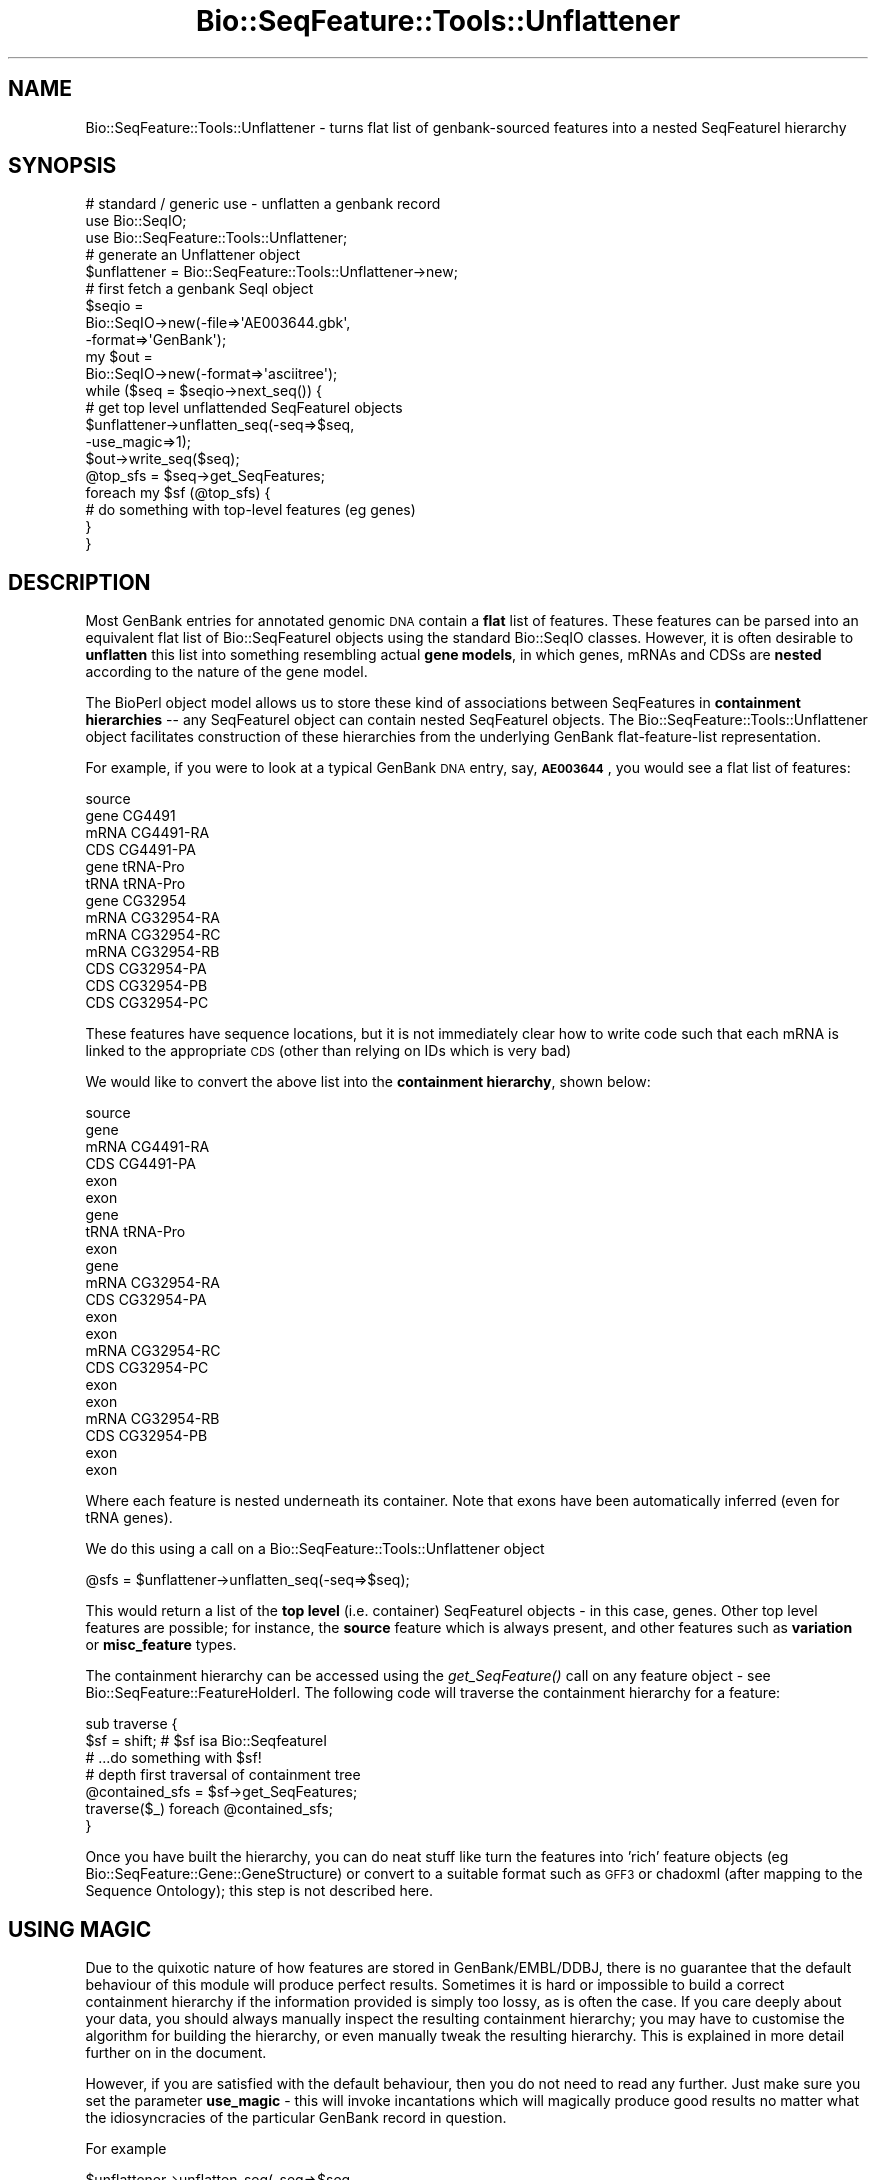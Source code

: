 .\" Automatically generated by Pod::Man 2.22 (Pod::Simple 3.13)
.\"
.\" Standard preamble:
.\" ========================================================================
.de Sp \" Vertical space (when we can't use .PP)
.if t .sp .5v
.if n .sp
..
.de Vb \" Begin verbatim text
.ft CW
.nf
.ne \\$1
..
.de Ve \" End verbatim text
.ft R
.fi
..
.\" Set up some character translations and predefined strings.  \*(-- will
.\" give an unbreakable dash, \*(PI will give pi, \*(L" will give a left
.\" double quote, and \*(R" will give a right double quote.  \*(C+ will
.\" give a nicer C++.  Capital omega is used to do unbreakable dashes and
.\" therefore won't be available.  \*(C` and \*(C' expand to `' in nroff,
.\" nothing in troff, for use with C<>.
.tr \(*W-
.ds C+ C\v'-.1v'\h'-1p'\s-2+\h'-1p'+\s0\v'.1v'\h'-1p'
.ie n \{\
.    ds -- \(*W-
.    ds PI pi
.    if (\n(.H=4u)&(1m=24u) .ds -- \(*W\h'-12u'\(*W\h'-12u'-\" diablo 10 pitch
.    if (\n(.H=4u)&(1m=20u) .ds -- \(*W\h'-12u'\(*W\h'-8u'-\"  diablo 12 pitch
.    ds L" ""
.    ds R" ""
.    ds C` ""
.    ds C' ""
'br\}
.el\{\
.    ds -- \|\(em\|
.    ds PI \(*p
.    ds L" ``
.    ds R" ''
'br\}
.\"
.\" Escape single quotes in literal strings from groff's Unicode transform.
.ie \n(.g .ds Aq \(aq
.el       .ds Aq '
.\"
.\" If the F register is turned on, we'll generate index entries on stderr for
.\" titles (.TH), headers (.SH), subsections (.SS), items (.Ip), and index
.\" entries marked with X<> in POD.  Of course, you'll have to process the
.\" output yourself in some meaningful fashion.
.ie \nF \{\
.    de IX
.    tm Index:\\$1\t\\n%\t"\\$2"
..
.    nr % 0
.    rr F
.\}
.el \{\
.    de IX
..
.\}
.\"
.\" Accent mark definitions (@(#)ms.acc 1.5 88/02/08 SMI; from UCB 4.2).
.\" Fear.  Run.  Save yourself.  No user-serviceable parts.
.    \" fudge factors for nroff and troff
.if n \{\
.    ds #H 0
.    ds #V .8m
.    ds #F .3m
.    ds #[ \f1
.    ds #] \fP
.\}
.if t \{\
.    ds #H ((1u-(\\\\n(.fu%2u))*.13m)
.    ds #V .6m
.    ds #F 0
.    ds #[ \&
.    ds #] \&
.\}
.    \" simple accents for nroff and troff
.if n \{\
.    ds ' \&
.    ds ` \&
.    ds ^ \&
.    ds , \&
.    ds ~ ~
.    ds /
.\}
.if t \{\
.    ds ' \\k:\h'-(\\n(.wu*8/10-\*(#H)'\'\h"|\\n:u"
.    ds ` \\k:\h'-(\\n(.wu*8/10-\*(#H)'\`\h'|\\n:u'
.    ds ^ \\k:\h'-(\\n(.wu*10/11-\*(#H)'^\h'|\\n:u'
.    ds , \\k:\h'-(\\n(.wu*8/10)',\h'|\\n:u'
.    ds ~ \\k:\h'-(\\n(.wu-\*(#H-.1m)'~\h'|\\n:u'
.    ds / \\k:\h'-(\\n(.wu*8/10-\*(#H)'\z\(sl\h'|\\n:u'
.\}
.    \" troff and (daisy-wheel) nroff accents
.ds : \\k:\h'-(\\n(.wu*8/10-\*(#H+.1m+\*(#F)'\v'-\*(#V'\z.\h'.2m+\*(#F'.\h'|\\n:u'\v'\*(#V'
.ds 8 \h'\*(#H'\(*b\h'-\*(#H'
.ds o \\k:\h'-(\\n(.wu+\w'\(de'u-\*(#H)/2u'\v'-.3n'\*(#[\z\(de\v'.3n'\h'|\\n:u'\*(#]
.ds d- \h'\*(#H'\(pd\h'-\w'~'u'\v'-.25m'\f2\(hy\fP\v'.25m'\h'-\*(#H'
.ds D- D\\k:\h'-\w'D'u'\v'-.11m'\z\(hy\v'.11m'\h'|\\n:u'
.ds th \*(#[\v'.3m'\s+1I\s-1\v'-.3m'\h'-(\w'I'u*2/3)'\s-1o\s+1\*(#]
.ds Th \*(#[\s+2I\s-2\h'-\w'I'u*3/5'\v'-.3m'o\v'.3m'\*(#]
.ds ae a\h'-(\w'a'u*4/10)'e
.ds Ae A\h'-(\w'A'u*4/10)'E
.    \" corrections for vroff
.if v .ds ~ \\k:\h'-(\\n(.wu*9/10-\*(#H)'\s-2\u~\d\s+2\h'|\\n:u'
.if v .ds ^ \\k:\h'-(\\n(.wu*10/11-\*(#H)'\v'-.4m'^\v'.4m'\h'|\\n:u'
.    \" for low resolution devices (crt and lpr)
.if \n(.H>23 .if \n(.V>19 \
\{\
.    ds : e
.    ds 8 ss
.    ds o a
.    ds d- d\h'-1'\(ga
.    ds D- D\h'-1'\(hy
.    ds th \o'bp'
.    ds Th \o'LP'
.    ds ae ae
.    ds Ae AE
.\}
.rm #[ #] #H #V #F C
.\" ========================================================================
.\"
.IX Title "Bio::SeqFeature::Tools::Unflattener 3"
.TH Bio::SeqFeature::Tools::Unflattener 3 "2016-05-27" "perl v5.10.1" "User Contributed Perl Documentation"
.\" For nroff, turn off justification.  Always turn off hyphenation; it makes
.\" way too many mistakes in technical documents.
.if n .ad l
.nh
.SH "NAME"
Bio::SeqFeature::Tools::Unflattener \- turns flat list of genbank\-sourced features into a nested SeqFeatureI hierarchy
.SH "SYNOPSIS"
.IX Header "SYNOPSIS"
.Vb 3
\&  # standard / generic use \- unflatten a genbank record
\&  use Bio::SeqIO;
\&  use Bio::SeqFeature::Tools::Unflattener;
\&
\&  # generate an Unflattener object
\&  $unflattener = Bio::SeqFeature::Tools::Unflattener\->new;
\&
\&  # first fetch a genbank SeqI object
\&  $seqio =
\&    Bio::SeqIO\->new(\-file=>\*(AqAE003644.gbk\*(Aq,
\&                    \-format=>\*(AqGenBank\*(Aq);
\&  my $out =
\&    Bio::SeqIO\->new(\-format=>\*(Aqasciitree\*(Aq);
\&  while ($seq = $seqio\->next_seq()) {
\&
\&    # get top level unflattended SeqFeatureI objects
\&    $unflattener\->unflatten_seq(\-seq=>$seq,
\&                                \-use_magic=>1);
\&    $out\->write_seq($seq);
\&
\&    @top_sfs = $seq\->get_SeqFeatures;
\&    foreach my $sf (@top_sfs) {
\&        # do something with top\-level features (eg genes)
\&    }
\&  }
.Ve
.SH "DESCRIPTION"
.IX Header "DESCRIPTION"
Most GenBank entries for annotated genomic \s-1DNA\s0 contain a \fBflat\fR list
of features. These features can be parsed into an equivalent flat list
of Bio::SeqFeatureI objects using the standard Bio::SeqIO
classes. However, it is often desirable to \fBunflatten\fR this list into
something resembling actual \fBgene models\fR, in which genes, mRNAs and CDSs
are \fBnested\fR according to the nature of the gene model.
.PP
The BioPerl object model allows us to store these kind of associations
between SeqFeatures in \fBcontainment hierarchies\fR \*(-- any SeqFeatureI
object can contain nested SeqFeatureI objects. The
Bio::SeqFeature::Tools::Unflattener object facilitates construction of
these hierarchies from the underlying GenBank flat-feature-list
representation.
.PP
For example, if you were to look at a typical GenBank \s-1DNA\s0 entry, say,
\&\fB\s-1AE003644\s0\fR, you would see a flat list of features:
.PP
.Vb 1
\&  source
\&
\&  gene CG4491
\&  mRNA CG4491\-RA
\&  CDS CG4491\-PA
\&
\&  gene tRNA\-Pro
\&  tRNA tRNA\-Pro
\&
\&  gene CG32954
\&  mRNA CG32954\-RA
\&  mRNA CG32954\-RC
\&  mRNA CG32954\-RB
\&  CDS CG32954\-PA
\&  CDS CG32954\-PB
\&  CDS CG32954\-PC
.Ve
.PP
These features have sequence locations, but it is not immediately
clear how to write code such that each mRNA is linked to the
appropriate \s-1CDS\s0 (other than relying on IDs which is very bad)
.PP
We would like to convert the above list into the \fBcontainment
hierarchy\fR, shown below:
.PP
.Vb 10
\&  source
\&  gene
\&    mRNA CG4491\-RA
\&      CDS CG4491\-PA
\&      exon
\&      exon
\&  gene
\&    tRNA tRNA\-Pro
\&      exon
\&  gene
\&    mRNA CG32954\-RA
\&      CDS CG32954\-PA
\&      exon
\&      exon
\&    mRNA CG32954\-RC
\&      CDS CG32954\-PC
\&      exon
\&      exon
\&    mRNA CG32954\-RB
\&      CDS CG32954\-PB
\&      exon
\&      exon
.Ve
.PP
Where each feature is nested underneath its container. Note that exons
have been automatically inferred (even for tRNA genes).
.PP
We do this using a call on a Bio::SeqFeature::Tools::Unflattener
object
.PP
.Vb 1
\&  @sfs = $unflattener\->unflatten_seq(\-seq=>$seq);
.Ve
.PP
This would return a list of the \fBtop level\fR (i.e. container)
SeqFeatureI objects \- in this case, genes. Other top level features
are possible; for instance, the \fBsource\fR feature which is always
present, and other features such as \fBvariation\fR or \fBmisc_feature\fR
types.
.PP
The containment hierarchy can be accessed using the \fIget_SeqFeature()\fR
call on any feature object \- see Bio::SeqFeature::FeatureHolderI.
The following code will traverse the containment hierarchy for a
feature:
.PP
.Vb 2
\&  sub traverse {
\&    $sf = shift;   #  $sf isa Bio::SeqfeatureI
\&
\&    # ...do something with $sf!
\&
\&    # depth first traversal of containment tree
\&    @contained_sfs = $sf\->get_SeqFeatures;
\&    traverse($_) foreach @contained_sfs;
\&  }
.Ve
.PP
Once you have built the hierarchy, you can do neat stuff like turn the
features into 'rich' feature objects (eg
Bio::SeqFeature::Gene::GeneStructure) or convert to a suitable
format such as \s-1GFF3\s0 or chadoxml (after mapping to the Sequence
Ontology); this step is not described here.
.SH "USING MAGIC"
.IX Header "USING MAGIC"
Due to the quixotic nature of how features are stored in
GenBank/EMBL/DDBJ, there is no guarantee that the default behaviour of
this module will produce perfect results. Sometimes it is hard or
impossible to build a correct containment hierarchy if the information
provided is simply too lossy, as is often the case. If you care deeply
about your data, you should always manually inspect the resulting
containment hierarchy; you may have to customise the algorithm for
building the hierarchy, or even manually tweak the resulting
hierarchy. This is explained in more detail further on in the document.
.PP
However, if you are satisfied with the default behaviour, then you do
not need to read any further. Just make sure you set the parameter
\&\fBuse_magic\fR \- this will invoke incantations which will magically
produce good results no matter what the idiosyncracies of the
particular GenBank record in question.
.PP
For example
.PP
.Vb 2
\&  $unflattener\->unflatten_seq(\-seq=>$seq,
\&                              \-use_magic=>1);
.Ve
.PP
The success of this depends on the phase of the moon at the time the
entry was submitted to GenBank. Note that the magical recipe is being
constantly improved, so the results of invoking magic may vary
depending on the bioperl release.
.PP
If you are skeptical of magic, or you wish to exact fine grained
control over how the entry is unflattened, or you simply wish to
understand more about how this crazy stuff works, then read on!
.SH "PROBLEMATIC DATA AND INCONSISTENCIES"
.IX Header "PROBLEMATIC DATA AND INCONSISTENCIES"
Occasionally the Unflattener will have problems with certain
records. For example, the record may contain inconsistent data \- maybe
there is an \fBexon\fR entry that has no corresponding \fBmRNA\fR location.
.PP
The default behaviour is to throw an exception reporting the problem,
if the problem is relatively serious \- for example, inconsistent data.
.PP
You can exert more fine grained control over this \- perhaps you want
the Unflattener to do the best it can, and report any problems. This
can be done \- refer to the methods.
.PP
.Vb 1
\&  error_threshold()
\&
\&  get_problems()
\&
\&  report_problems()
\&
\&  ignore_problems()
.Ve
.SH "ALGORITHM"
.IX Header "ALGORITHM"
This is the default algorithm; you should be able to override any part
of it to customise.
.PP
The core of the algorithm is in two parts
.IP "Partitioning the flat feature list into groups" 4
.IX Item "Partitioning the flat feature list into groups"
.PD 0
.IP "Resolving the feature containment hierarchy for each group" 4
.IX Item "Resolving the feature containment hierarchy for each group"
.PD
.PP
There are other optional steps after the completion of these two
steps, such as \fBinferring exons\fR; we now describe in more detail what
is going on.
.SS "Partitioning into groups"
.IX Subsection "Partitioning into groups"
First of all the flat feature list is partitioned into \fBgroup\fRs.
.PP
The default way of doing this is to use the \fBgene\fR attribute; if we
look at two features from GenBank accession \s-1AE003644\s0.3:
.PP
.Vb 11
\&     gene            20111..23268
\&                     /gene="noc"
\&                     /locus_tag="CG4491"
\&                     /note="last curated on Thu Dec 13 16:51:32 PST 2001"
\&                     /map="35B2\-35B2"
\&                     /db_xref="FLYBASE:FBgn0005771"
\&     mRNA            join(20111..20584,20887..23268)
\&                     /gene="noc"
\&                     /locus_tag="CG4491"
\&                     /product="CG4491\-RA"
\&                     /db_xref="FLYBASE:FBgn0005771"
.Ve
.PP
Both these features share the same /gene tag which is \*(L"noc\*(R", so they
correspond to the same gene model (the \s-1CDS\s0 feature is not shown, but
this also has a tag-value /gene=\*(L"noc\*(R").
.PP
Not all groups need to correspond to gene models, but this is the most
common use case; later on we shall describe how to customise the
grouping.
.PP
Sometimes other tags have to be used; for instance, if you look at the
entire record for \s-1AE003644\s0.3 you will see you actually need the use the
/locus_tag attribute. This attribute is actually \fBnot present\fR in
most records!
.PP
You can override this:
.PP
.Vb 1
\&  $collection\->unflatten_seq(\-seq=>$seq, \-group_tag=>\*(Aqlocus_tag\*(Aq);
.Ve
.PP
Alternatively, if you \fB\-use_magic\fR, the object will try and make a
guess as to what the correct group_tag should be.
.PP
At the end of this step, we should have a list of groups \- there is no
structure within a group; the group just serves to partition the flat
features. For the example data above, we would have the following groups.
.PP
.Vb 5
\&  [ source ]
\&  [ gene mRNA CDS ]
\&  [ gene mRNA CDS ]
\&  [ gene mRNA CDS ]
\&  [ gene mRNA mRNA mRNA CDS CDS CDS ]
.Ve
.PP
\fIMulticopy Genes\fR
.IX Subsection "Multicopy Genes"
.PP
Multicopy genes are usually rRNAs or tRNAs that are duplicated across
the genome. Because they are functionally equivalent, and usually have
the same sequence, they usually have the same group_tag (ie gene
symbol); they often have a /note tag giving copy number. This means
they will end up in the same group. This is undesirable, because they
are spatially disconnected.
.PP
There is another step, which involves splitting spatially disconnected
groups into distinct groups
.PP
this would turn this
.PP
.Vb 1
\& [gene\-rrn3 rRNA\-rrn3 gene\-rrn3 rRNA\-rrn3]
.Ve
.PP
into this
.PP
.Vb 1
\& [gene\-rrn3 rRNA\-rrn3] [gene\-rrn3 rRNA\-rrn3]
.Ve
.PP
based on the coordinates
.PP
\fIWhat next?\fR
.IX Subsection "What next?"
.PP
The next step is to add some structure to each group, by making
\&\fBcontainment hierarchies\fR, trees that represent how the features
interrelate
.SS "Resolving the containment hierarchy"
.IX Subsection "Resolving the containment hierarchy"
After the grouping is done, we end up with a list of groups which
probably contain features of type 'gene', 'mRNA', '\s-1CDS\s0' and so on.
.PP
Singleton groups (eg the 'source' feature) are ignored at this stage.
.PP
Each group is itself flat; we need to add an extra level of
organisation. Usually this is because different spliceforms
(represented by the 'mRNA' feature) can give rise to different
protein products (indicated by the '\s-1CDS\s0' feature). We want to correctly
associate mRNAs to CDSs.
.PP
We want to go from a group like this:
.PP
.Vb 1
\&  [ gene mRNA mRNA mRNA CDS CDS CDS ]
.Ve
.PP
to a containment hierarchy like this:
.PP
.Vb 7
\&  gene
\&    mRNA
\&      CDS
\&    mRNA
\&      CDS
\&    mRNA
\&      CDS
.Ve
.PP
In which each \s-1CDS\s0 is nested underneath the correct corresponding mRNA.
.PP
For entries that contain no alternate splicing, this is simple; we
know that the group
.PP
.Vb 1
\&  [ gene mRNA CDS ]
.Ve
.PP
Must resolve to the tree
.PP
.Vb 3
\&  gene
\&    mRNA
\&      CDS
.Ve
.PP
How can we do this in entries with alternate splicing? The bad
news is that there is no guaranteed way of doing this correctly for
any GenBank entry. Occasionally the submission will have been done in
such a way as to reconstruct the containment hierarchy. However, this
is not consistent across databank entries, so no generic solution can
be provided by this object. This module does provide the framework
within which you can customise a solution for the particular dataset
you are interested in \- see later.
.PP
The good news is that there is an inference we can do that should
produce pretty good results the vast majority of the time. It uses
splice coordinate data \- this is the default behaviour of this module,
and is described in detail below.
.SS "Using splice site coordinates to infer containment"
.IX Subsection "Using splice site coordinates to infer containment"
If an mRNA is to be the container for a \s-1CDS\s0, then the splice site
coordinates (or intron coordinates, depending on how you look at it)
of the \s-1CDS\s0 must fit inside the splice site coordinates of the mRNA.
.PP
Ambiguities can still arise, but the results produced should still be
reasonable and consistent at the sequence level. Look at this fake
example:
.PP
.Vb 4
\&  mRNA    XXX\-\-\-XX\-\-XXXXXX\-\-XXXX         join(1..3,7..8,11..16,19..23)
\&  mRNA    XXX\-\-\-\-\-\-\-XXXXXX\-\-XXXX         join(1..3,11..16,19..23)
\&  CDS                 XXXX\-\-XX           join(13..16,19..20)
\&  CDS                 XXXX\-\-XX           join(13..16,19..20)
.Ve
.PP
[obviously the positions have been scaled down]
.PP
We cannot unambiguously match mRNA with \s-1CDS\s0 based on splice sites,
since both \s-1CDS\s0 share the splice site locations 16^17 and
18^19. However, the consequences of making a wrong match are probably
not very severe. Any annotation data attached to the first \s-1CDS\s0 is
probably identical to the seconds \s-1CDS\s0, other than identifiers.
.PP
The default behaviour of this module is to make an arbitrary call
where it is ambiguous (the mapping will always be bijective; i.e. one
mRNA \-> one \s-1CDS\s0).
.PP
[\s-1TODO:\s0 \s-1NOTE:\s0 not tested on \s-1EMBL\s0 data, which may not be bijective; ie two
mRNAs can share the same \s-1CDS\s0??]
.PP
This completes the building of the containment hierarchy; other
optional step follow
.SH "POST-GROUPING STEPS"
.IX Header "POST-GROUPING STEPS"
.SS "Inferring exons from mRNAs"
.IX Subsection "Inferring exons from mRNAs"
This step always occurs if \fB\-use_magic\fR is invoked.
.PP
In a typical GenBank entry, the exons are \fBimplicit\fR. That is they
can be inferred from the mRNA location.
.PP
For example:
.PP
.Vb 1
\&     mRNA            join(20111..20584,20887..23268)
.Ve
.PP
This tells us that this particular transcript has two exons. In
bioperl, the mRNA feature will have a 'split location'.
.PP
If we call
.PP
.Vb 1
\&  $unflattener\->feature_from_splitloc(\-seq=>$seq);
.Ve
.PP
This will generate the necessary exon features, and nest them under
the appropriate mRNAs. Note that the mRNAs will no longer have split
locations \- they will have simple locations spanning the extent of the
exons. This is intentional, to avoid redundancy.
.PP
Occasionally a GenBank entry will have both implicit exons (from the
mRNA location) \fBand\fR explicit exon features.
.PP
In this case, exons will still be transferred. Tag-value data from the
explicit exon will be transfered to the implicit exon. If exons are
shared between mRNAs these will be represented by different
objects. Any inconsistencies between implicit and explicit will be
reported.
.PP
\fItRNAs and other noncoding RNAs\fR
.IX Subsection "tRNAs and other noncoding RNAs"
.PP
exons will also be generated from these features
.SS "Inferring mRNAs from \s-1CDS\s0"
.IX Subsection "Inferring mRNAs from CDS"
Some GenBank entries represent gene models using features of type
gene, mRNA and \s-1CDS\s0; some entries just use gene and \s-1CDS\s0.
.PP
If we only have gene and \s-1CDS\s0, then the containment hierarchies will
look like this:
.PP
.Vb 2
\&  gene
\&    CDS
.Ve
.PP
If we want the containment hierarchies to be uniform, like this
.PP
.Vb 3
\&  gene
\&    mRNA
\&      CDS
.Ve
.PP
Then we must create an mRNA feature. This will have identical
coordinates to the \s-1CDS\s0. The assumption is that there is either no
untranslated region, or it is unknown.
.PP
To do this, we can call
.PP
.Vb 1
\&   $unflattener\->infer_mRNA_from_CDS(\-seq=>$seq);
.Ve
.PP
This is taken care of automatically, if \fB\-use_magic\fR is invoked.
.SH "ADVANCED"
.IX Header "ADVANCED"
.SS "Customising the grouping of features"
.IX Subsection "Customising the grouping of features"
The default behaviour is suited mostly to building models of protein
coding genes and noncoding genes from genbank genomic \s-1DNA\s0 submissions.
.PP
You can change the tag used to partition the feature by passing in a
different group_tag argument \- see the \fIunflatten_seq()\fR method
.PP
Other behaviour may be desirable. For example, even though SNPs
(features of type 'variation' in GenBank) are not actually part of the
gene model, it may be desirable to group SNPs that overlap or are
nearby gene models.
.PP
It should certainly be possible to extend this module to do
this. However, I have yet to code this part!!! If anyone would find
this useful let me know.
.PP
In the meantime, you could write your own grouping subroutine, and
feed the results into \fIunflatten_groups()\fR [see the method documentation
below]
.SS "Customising the resolution of the containment hierarchy"
.IX Subsection "Customising the resolution of the containment hierarchy"
Once the flat list of features has been partitioned into groups, the
method \fIunflatten_group()\fR is called on each group to build a tree.
.PP
The algorithm for doing this is described above; ambiguities are
resolved by using splice coordinates. As discussed, this can be
ambiguous.
.PP
Some submissions may contain information in tags/attributes that hint
as to the mapping that needs to be made between the features.
.PP
For example, with the Drosophila Melanogaster release 3 submission, we
see that \s-1CDS\s0 features in alternately spliced mRNAs have a form like
this:
.PP
.Vb 10
\&     CDS             join(145588..145686,145752..146156,146227..146493)
\&                     /locus_tag="CG32954"
\&                     /note="CG32954 gene product from transcript CG32954\-RA"
\&                                                 ^^^^^^^^^^^^^^^^^^^^^^^^^^^
\&                     /codon_start=1
\&                     /product="CG32954\-PA"
\&                     /protein_id="AAF53403.1"
\&                     /db_xref="GI:7298167"
\&                     /db_xref="FLYBASE:FBgn0052954"
\&                     /translation="MSFTLTNKNVIFVAGLGGIGLDTSKELLKRDLKNLVILDRIENP..."
.Ve
.PP
Here the /note tag provides the clue we need to link \s-1CDS\s0 to mRNA
(highlighted with ^^^^). We just need to find the mRNA with the tag
.PP
.Vb 1
\&  /product="CG32954\-RA"
.Ve
.PP
I have no idea how consistent this practice is across submissions; it
is consistent for the fruitfly genome submission.
.PP
We can customise the behaviour of \fIunflatten_group()\fR by providing our
own resolver method. This obviously requires a bit of extra
programming, but there is no way to get around this.
.PP
Here is an example of how to pass in your own resolver; this example
basically checks the parent (container) /product tag to see if it
matches the required string in the child (contained) /note tag.
.PP
.Vb 10
\&       $unflattener\->unflatten_seq(\-seq=>$seq,
\&                                 \-group_tag=>\*(Aqlocus_tag\*(Aq,
\&                                 \-resolver_method=>sub {
\&                                     my $self = shift;
\&                                     my ($sf, @candidate_container_sfs) = @_;
\&                                     if ($sf\->has_tag(\*(Aqnote\*(Aq)) {
\&                                         my @notes = $sf\->get_tag_values(\*(Aqnote\*(Aq);
\&                                         my @trnames = map {/from transcript\es+(.*)/;
\&                                                            $1} @notes;
\&                                         @trnames = grep {$_} @trnames;
\&                                         my $trname;
\&                                         if (@trnames == 0) {
\&                                             $self\->throw("UNRESOLVABLE");
\&                                         }
\&                                         elsif (@trnames == 1) {
\&                                             $trname = $trnames[0];
\&                                         }
\&                                         else {
\&                                             $self\->throw("AMBIGUOUS: @trnames");
\&                                         }
\&                                         my @container_sfs =
\&                                           grep {
\&                                               my ($product) =
\&                                                 $_\->has_tag(\*(Aqproduct\*(Aq) ?
\&                                                   $_\->get_tag_values(\*(Aqproduct\*(Aq) :
\&                                                     (\*(Aq\*(Aq);
\&                                               $product eq $trname;
\&                                           } @candidate_container_sfs;
\&                                         if (@container_sfs == 0) {
\&                                             $self\->throw("UNRESOLVABLE");
\&                                         }
\&                                         elsif (@container_sfs == 1) {
\&                                             # we got it!
\&                                             return $container_sfs[0];
\&                                         }
\&                                         else {
\&                                             $self\->throw("AMBIGUOUS");
\&                                         }
\&                                     }
\&                                 });
.Ve
.PP
the resolver method is only called when there is more than one spliceform.
.SS "Parsing mRNA records"
.IX Subsection "Parsing mRNA records"
Some of the entries in sequence databanks are for mRNA sequences as
well as genomic \s-1DNA\s0. We may want to build models from these too.
.PP
\&\s-1NOT\s0 \s-1YET\s0 \s-1DONE\s0 \- \s-1IN\s0 \s-1PROGRESS\s0!!!
.PP
Open question \- what would these look like?
.PP
Ideally we would like a way of combining a mRNA record with the
corresponding SeFeature entry from the appropriate genomic \s-1DNA\s0
record. This could be problemmatic in some cases \- for example, the
mRNA sequences may not match 100% (due to differences in strain,
assembly problems, sequencing problems, etc). What then...?
.SH "SEE ALSO"
.IX Header "SEE ALSO"
Feature table description
.PP
.Vb 1
\&  http://www.ebi.ac.uk/embl/Documentation/FT_definitions/feature_table.html
.Ve
.SH "FEEDBACK"
.IX Header "FEEDBACK"
.SS "Mailing Lists"
.IX Subsection "Mailing Lists"
User feedback is an integral part of the evolution of this and other
Bioperl modules. Send your comments and suggestions preferably to the
Bioperl mailing lists  Your participation is much appreciated.
.PP
.Vb 2
\&  bioperl\-l@bioperl.org                         \- General discussion
\&  http://bioperl.org/wiki/Mailing_lists  \- About the mailing lists
.Ve
.SS "Support"
.IX Subsection "Support"
Please direct usage questions or support issues to the mailing list:
.PP
\&\fIbioperl\-l@bioperl.org\fR
.PP
rather than to the module maintainer directly. Many experienced and 
reponsive experts will be able look at the problem and quickly 
address it. Please include a thorough description of the problem 
with code and data examples if at all possible.
.SS "Reporting Bugs"
.IX Subsection "Reporting Bugs"
report bugs to the Bioperl bug tracking system to help us keep track
the bugs and their resolution.  Bug reports can be submitted via the
web:
.PP
.Vb 1
\&  https://github.com/bioperl/bioperl\-live/issues
.Ve
.SH "AUTHOR \- Chris Mungall"
.IX Header "AUTHOR - Chris Mungall"
Email:  cjm@fruitfly.org
.SH "APPENDIX"
.IX Header "APPENDIX"
The rest of the documentation details each of the object
methods. Internal methods are usually preceded with a _
.SS "new"
.IX Subsection "new"
.Vb 7
\& Title   : new
\& Usage   : $unflattener = Bio::SeqFeature::Tools::Unflattener\->new();
\&           $unflattener\->unflatten_seq(\-seq=>$seq);
\& Function: constructor
\& Example : 
\& Returns : a new Bio::SeqFeature::Tools::Unflattener
\& Args    : see below
.Ve
.PP
Arguments
.PP
.Vb 3
\&  \-seq       : A L<Bio::SeqI> object (optional)
\&               the sequence to unflatten; this can also be passed in
\&               when we call unflatten_seq()
\&
\&  \-group_tag : a string representing the /tag used to partition flat features
\&               (see discussion above)
.Ve
.SS "seq"
.IX Subsection "seq"
.Vb 6
\& Title   : seq
\& Usage   : $unflattener\->seq($newval)
\& Function: 
\& Example : 
\& Returns : value of seq (a Bio::SeqI)
\& Args    : on set, new value (a Bio::SeqI, optional)
.Ve
.PP
The Bio::SeqI object should hold a flat list of Bio::SeqFeatureI
objects; this is the list that will be unflattened.
.PP
The sequence object can also be set when we call \fIunflatten_seq()\fR
.SS "group_tag"
.IX Subsection "group_tag"
.Vb 6
\& Title   : group_tag
\& Usage   : $unflattener\->group_tag($newval)
\& Function: 
\& Example : 
\& Returns : value of group_tag (a scalar)
\& Args    : on set, new value (a scalar or undef, optional)
.Ve
.PP
This is the tag that will be used to collect elements from the flat
feature list into groups; for instance, if we look at two typical
GenBank features:
.PP
.Vb 11
\&     gene            20111..23268
\&                     /gene="noc"
\&                     /locus_tag="CG4491"
\&                     /note="last curated on Thu Dec 13 16:51:32 PST 2001"
\&                     /map="35B2\-35B2"
\&                     /db_xref="FLYBASE:FBgn0005771"
\&     mRNA            join(20111..20584,20887..23268)
\&                     /gene="noc"
\&                     /locus_tag="CG4491"
\&                     /product="CG4491\-RA"
\&                     /db_xref="FLYBASE:FBgn0005771"
.Ve
.PP
We can see that these comprise the same gene model because they share
the same /gene attribute; we want to collect these together in groups.
.PP
Setting group_tag is optional. The default is to use 'gene'. In the
example above, we could also use /locus_tag
.SS "partonomy"
.IX Subsection "partonomy"
.Vb 6
\& Title   : partonomy
\& Usage   : $unflattener\->partonomy({mRNA=>\*(Aqgene\*(Aq, CDS=>\*(AqmRNA\*(Aq)
\& Function: 
\& Example : 
\& Returns : value of partonomy (a scalar)
\& Args    : on set, new value (a scalar or undef, optional)
.Ve
.PP
A hash representing the containment structure that the seq_feature
nesting should conform to; each key represents the contained (child)
type; each value represents the container (parent) type.
.SS "structure_type"
.IX Subsection "structure_type"
.Vb 6
\& Title   : structure_type
\& Usage   : $unflattener\->structure_type($newval)
\& Function: 
\& Example : 
\& Returns : value of structure_type (a scalar)
\& Args    : on set, new value (an int or undef, optional)
.Ve
.PP
GenBank entries conform to different flavours, or \fBstructure
types\fR. Some have mRNAs, some do not.
.PP
Right now there are only two base structure types defined. If you set
the structure type, then appropriate unflattening action will be
taken.  The presence or absence of explicit exons does not affect the
structure type.
.PP
If you invoke \fB\-use_magic\fR then this will be set automatically, based
on the content of the record.
.IP "Type 0 (\s-1DEFAULT\s0)" 4
.IX Item "Type 0 (DEFAULT)"
typically contains
.Sp
.Vb 4
\&  source
\&  gene
\&  mRNA
\&  CDS
.Ve
.Sp
with this structure type, we want the seq_features to be nested like this
.Sp
.Vb 4
\&  gene
\&    mRNA
\&    CDS
\&      exon
.Ve
.Sp
exons and introns are implicit from the mRNA 'join' location
.Sp
to get exons from the mRNAs, you will need this call (see below)
.Sp
.Vb 1
\&  $unflattener\->feature_from_splitloc(\-seq=>$seq);
.Ve
.IP "Type 1" 4
.IX Item "Type 1"
typically contains
.Sp
.Vb 5
\&  source
\&  gene
\&  CDS
\&  exon [optional]
\&  intron [optional]
.Ve
.Sp
there are no mRNA features
.Sp
with this structure type, we want the seq_features to be nested like this
.Sp
.Vb 4
\&  gene
\&    CDS
\&      exon
\&      intron
.Ve
.Sp
exon and intron may or may not be present; they may be implicit from
the \s-1CDS\s0 'join' location
.SS "get_problems"
.IX Subsection "get_problems"
.Vb 6
\& Title   : get_problems
\& Usage   : @probs = get_problems()
\& Function: Get the list of problem(s) for this object.
\& Example :
\& Returns : An array of [severity, description] pairs
\& Args    :
.Ve
.PP
In the course of unflattening a record, problems may occur. Some of
these problems are non-fatal, and can be ignored.
.PP
Problems are represented as arrayrefs containing a pair [severity,
description]
.PP
severity is a number, the higher, the more severe the problem
.PP
the description is a text string
.SS "clear_problems"
.IX Subsection "clear_problems"
.Vb 6
\& Title   : clear_problems
\& Usage   :
\& Function: resets the problem list to empty
\& Example :
\& Returns : 
\& Args    :
.Ve
.SS "report_problems"
.IX Subsection "report_problems"
.Vb 6
\& Title   : report_problems
\& Usage   : $unflattener\->report_problems(\e*STDERR);
\& Function:
\& Example :
\& Returns : 
\& Args    : FileHandle (defaults to STDERR)
.Ve
.SS "ignore_problems"
.IX Subsection "ignore_problems"
.Vb 6
\& Title   : ignore_problems
\& Usage   : $obj\->ignore_problems();
\& Function:
\& Example :
\& Returns : 
\& Args    :
.Ve
.PP
Unflattener is very particular about problems it finds along the
way. If you have set the error_threshold such that less severe
problems do not cause exceptions, Unflattener still expects you to
\&\fIreport_problems()\fR at the end, so that the user of the module is aware
of any inconsistencies or problems with the data. In fact, a warning
will be produced if there are unreported problems. To silence, this
warning, call the \fIignore_problems()\fR method before the Unflattener
object is destroyed.
.SS "error_threshold"
.IX Subsection "error_threshold"
.Vb 6
\& Title   : error_threshold
\& Usage   : $obj\->error_threshold($severity)
\& Function: 
\& Example : 
\& Returns : value of error_threshold (a scalar)
\& Args    : on set, new value (an integer)
.Ve
.PP
Sets the threshold above which errors cause this module to throw an
exception. The default is 0; all problems with a severity > 0 will
cause an exception.
.PP
If you raise the threshold to 1, then the unflattening process will be
more lax; problems of severity==1 are generally non-fatal, but may
indicate that the results should be inspected, for example, to make
sure there is no data loss.
.SS "unflatten_seq"
.IX Subsection "unflatten_seq"
.Vb 6
\& Title   : unflatten_seq
\& Usage   : @sfs = $unflattener\->unflatten_seq($seq);
\& Function: turns a flat list of features into a list of holder features
\& Example :
\& Returns : list of Bio::SeqFeatureI objects
\& Args    : see below
.Ve
.PP
partitions a list of features then arranges them in a nested tree; see
above for full explanation.
.PP
note \- the Bio::SeqI object passed in will be modified
.PP
Arguments
.PP
.Vb 2
\&  \-seq   :          a Bio::SeqI object; must contain Bio::SeqFeatureI objects
\&                    (this is optional if seq has already been set)
\&
\&  \-use_magic:       if TRUE (ie non\-zero) then magic will be invoked;
\&                    see discussion above.
\&
\&  \-resolver_method: a CODE reference
\&                    see the documentation above for an example of
\&                    a subroutine that can be used to resolve hierarchies
\&                    within groups.
\&
\&                    this is optional \- if nothing is supplied, a default
\&                    subroutine will be used (see below)
\&
\&  \-group_tag:       a string
\&                    [ see the group_tag() method ]
\&                    this overrides the default group_tag which is \*(Aqgene\*(Aq
.Ve
.SS "unflatten_groups"
.IX Subsection "unflatten_groups"
.Vb 6
\& Title   : unflatten_groups
\& Usage   :
\& Function: iterates over groups, calling unflatten_group() [see below]
\& Example :
\& Returns : list of Bio::SeqFeatureI objects that are holders
\& Args    : see below
.Ve
.PP
Arguments
.PP
.Vb 2
\&  \-groups:          list of list references; inner list is of Bio::SeqFeatureI objects
\&                    e.g.  ( [$sf1], [$sf2, $sf3, $sf4], [$sf5, ...], ...)
\&
\&  \-resolver_method: a CODE reference
\&                    see the documentation above for an example of
\&                    a subroutine that can be used to resolve hierarchies
\&                    within groups.
\&
\&                    this is optional \- a default subroutine will be used
.Ve
.PP
\&\s-1NOTE:\s0 You should not need to call this method, unless you want fine
grained control over how the unflattening process.
.SS "unflatten_group"
.IX Subsection "unflatten_group"
.Vb 6
\& Title   : unflatten_group
\& Usage   :
\& Function: nests a group of features into a feature containment hierarchy
\& Example :
\& Returns : Bio::SeqFeatureI objects that holds other features
\& Args    : see below
.Ve
.PP
Arguments
.PP
.Vb 1
\&  \-group:           reference to list of Bio::SeqFeatureI objects
\&
\&  \-resolver_method: a CODE reference
\&                    see the documentation above for an example of
\&                    a subroutine that can be used to resolve hierarchies
\&                    within groups
\&
\&                    this is optional \- a default subroutine will be used
.Ve
.PP
\&\s-1NOTE:\s0 You should not need to call this method, unless you want fine
grained control over how the unflattening process.
.SS "feature_from_splitloc"
.IX Subsection "feature_from_splitloc"
.Vb 6
\& Title   : feature_from_splitloc
\& Usage   : $unflattener\->feature_from_splitloc(\-features=>$sfs);
\& Function:
\& Example :
\& Returns : 
\& Args    : see below
.Ve
.PP
At this time all this method does is generate exons for mRNA or other \s-1RNA\s0 features
.PP
Arguments:
.PP
.Vb 3
\&  \-feature:    a Bio::SeqFeatureI object (that conforms to Bio::FeatureHolderI)
\&  \-seq:        a Bio::SeqI object that contains Bio::SeqFeatureI objects
\&  \-features:   an arrayref of Bio::SeqFeatureI object
.Ve
.SS "infer_mRNA_from_CDS"
.IX Subsection "infer_mRNA_from_CDS"
.Vb 6
\& Title   : infer_mRNA_from_CDS
\& Usage   :
\& Function:
\& Example :
\& Returns : 
\& Args    :
.Ve
.PP
given a \*(L"type 1\*(R" containment hierarchy
.PP
.Vb 3
\&  gene
\&    CDS
\&      exon
.Ve
.PP
this will infer the uniform \*(L"type 0\*(R" containment hierarchy
.PP
.Vb 4
\&  gene
\&    mRNA
\&      CDS
\&      exon
.Ve
.PP
all the children of the \s-1CDS\s0 will be moved to the mRNA
.PP
a \*(L"type 2\*(R" containment hierarchy is mixed type \*(L"0\*(R" and \*(L"1\*(R" (for
example, see ftp.ncbi.nih.gov/genomes/Schizosaccharomyces_pombe/)
.SS "remove_types"
.IX Subsection "remove_types"
.Vb 6
\& Title   : remove_types
\& Usage   : $unf\->remove_types(\-seq=>$seq, \-types=>["mRNA"]);
\& Function:
\& Example :
\& Returns : 
\& Args    :
.Ve
.PP
removes features of a set type
.PP
useful for pre-filtering a genbank record; eg to get rid of STSs
.PP
also, there is no way to unflatten
ftp.ncbi.nih.gov/genomes/Schizosaccharomyces_pombe/ \s-1UNLESS\s0 the bogus
mRNAs in these records are removed (or changed to a different type) \-
they just confuse things too much
